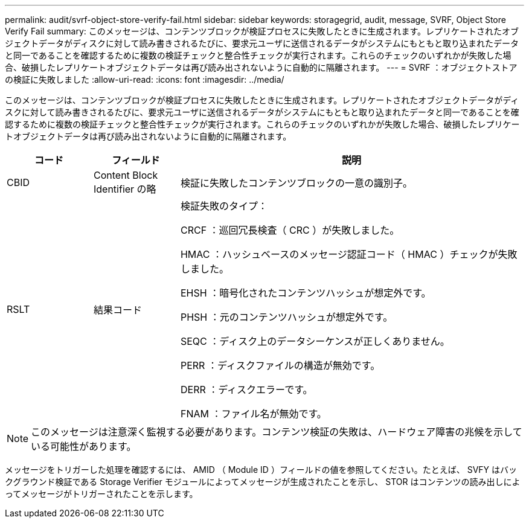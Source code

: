 ---
permalink: audit/svrf-object-store-verify-fail.html 
sidebar: sidebar 
keywords: storagegrid, audit, message, SVRF, Object Store Verify Fail 
summary: このメッセージは、コンテンツブロックが検証プロセスに失敗したときに生成されます。レプリケートされたオブジェクトデータがディスクに対して読み書きされるたびに、要求元ユーザに送信されるデータがシステムにもともと取り込まれたデータと同一であることを確認するために複数の検証チェックと整合性チェックが実行されます。これらのチェックのいずれかが失敗した場合、破損したレプリケートオブジェクトデータは再び読み出されないように自動的に隔離されます。 
---
= SVRF ：オブジェクトストアの検証に失敗しました
:allow-uri-read: 
:icons: font
:imagesdir: ../media/


[role="lead"]
このメッセージは、コンテンツブロックが検証プロセスに失敗したときに生成されます。レプリケートされたオブジェクトデータがディスクに対して読み書きされるたびに、要求元ユーザに送信されるデータがシステムにもともと取り込まれたデータと同一であることを確認するために複数の検証チェックと整合性チェックが実行されます。これらのチェックのいずれかが失敗した場合、破損したレプリケートオブジェクトデータは再び読み出されないように自動的に隔離されます。

[cols="1a,1a,4a"]
|===
| コード | フィールド | 説明 


 a| 
CBID
 a| 
Content Block Identifier の略
 a| 
検証に失敗したコンテンツブロックの一意の識別子。



 a| 
RSLT
 a| 
結果コード
 a| 
検証失敗のタイプ：

CRCF ：巡回冗長検査（ CRC ）が失敗しました。

HMAC ：ハッシュベースのメッセージ認証コード（ HMAC ）チェックが失敗しました。

EHSH ：暗号化されたコンテンツハッシュが想定外です。

PHSH ：元のコンテンツハッシュが想定外です。

SEQC ：ディスク上のデータシーケンスが正しくありません。

PERR ：ディスクファイルの構造が無効です。

DERR ：ディスクエラーです。

FNAM ：ファイル名が無効です。

|===

NOTE: このメッセージは注意深く監視する必要があります。コンテンツ検証の失敗は、ハードウェア障害の兆候を示している可能性があります。

メッセージをトリガーした処理を確認するには、 AMID （ Module ID ）フィールドの値を参照してください。たとえば、 SVFY はバックグラウンド検証である Storage Verifier モジュールによってメッセージが生成されたことを示し、 STOR はコンテンツの読み出しによってメッセージがトリガーされたことを示します。
